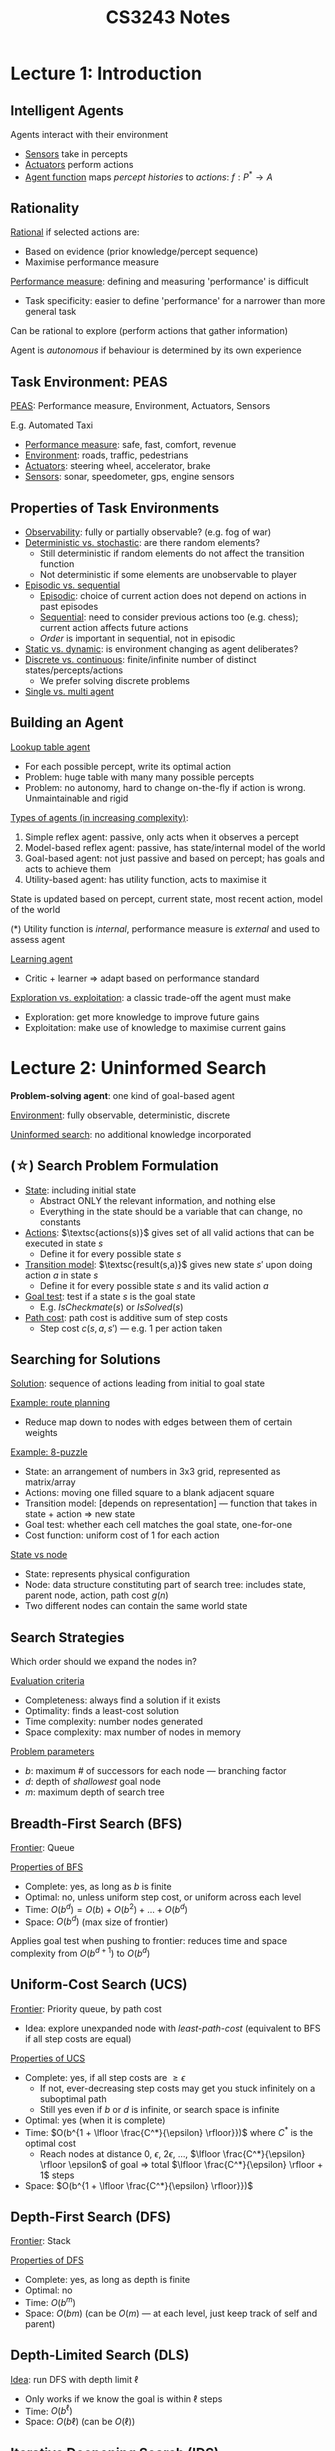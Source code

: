#+TITLE: CS3243 Notes
#+LATEX_HEADER: \usepackage{parskip}  \setlength{\parindent}{15pt}
#+LATEX_HEADER: \usepackage{sectsty}  \setcounter{secnumdepth}{3}
#+LATEX_HEADER: \usepackage{titlesec} \newcommand{\sectionbreak}{\clearpage}
#+LATEX_HEADER: \usepackage[margin=0.5in]{geometry}
#+LATEX_HEADER: \usepackage{bm}
#+OPTIONS: toc:2 author:nil date:nil

# * Assessment

# | Weekly quizzes     | 10% |
# | Weekly assignments | 10% |
# | Project 1          | 10% |
# | Midterm quiz       | 20% |
# | Project 2          | 20% |
# | Final quiz         | 30% |

# Projects 1 and 2 in groups of 4 (same group)

* Lecture 1: Introduction

** Intelligent Agents

Agents interact with their environment
- _Sensors_ take in percepts
- _Actuators_ perform actions
- _Agent function_ maps /percept histories/ to /actions/: $f: P^* \rightarrow A$

** Rationality

_Rational_ if selected actions are:
- Based on evidence (prior knowledge/percept sequence)
- Maximise performance measure

_Performance measure_: defining and measuring 'performance' is difficult
- Task specificity: easier to define 'performance' for a narrower than more general task

Can be rational to explore (perform actions that gather information)

Agent is /autonomous/ if behaviour is determined by its own experience

** Task Environment: PEAS

_PEAS_: Performance measure, Environment, Actuators, Sensors

E.g. Automated Taxi
- _Performance measure_: safe, fast, comfort, revenue
- _Environment_: roads, traffic, pedestrians
- _Actuators_: steering wheel, accelerator, brake
- _Sensors_: sonar, speedometer, gps, engine sensors

** Properties of Task Environments

- _Observability_: fully or partially observable? (e.g. fog of war)
- _Deterministic vs. stochastic_: are there random elements?
  - Still deterministic if random elements do not affect the transition function
  - Not deterministic if some elements are unobservable to player
- _Episodic vs. sequential_
  - _Episodic_: choice of current action does not depend on actions in past episodes
  - _Sequential_: need to consider previous actions too (e.g. chess); current action affects future actions
  - /Order/ is important in sequential, not in episodic
- _Static vs. dynamic_: is environment changing as agent deliberates?
- _Discrete vs. continuous_: finite/infinite number of distinct states/percepts/actions
  - We prefer solving discrete problems
- _Single vs. multi agent_

** Building an Agent

_Lookup table agent_
- For each possible percept, write its optimal action
- Problem: huge table with many many possible percepts
- Problem: no autonomy, hard to change on-the-fly if action is wrong. Unmaintainable and rigid

_Types of agents (in increasing complexity)_:
1. Simple reflex agent: passive, only acts when it observes a percept
2. Model-based reflex agent: passive, has state/internal model of the world
3. Goal-based agent: not just passive and based on percept; has goals and acts to achieve them
4. Utility-based agent: has utility function, acts to maximise it

State is updated based on percept, current state, most recent action, model of the world

(*) Utility function is /internal/, performance measure is /external/ and used to assess agent

_Learning agent_
- Critic + learner => adapt based on performance standard

_Exploration vs. exploitation_: a classic trade-off the agent must make
- Exploration: get more knowledge to improve future gains
- Exploitation: make use of knowledge to maximise current gains

* Lecture 2: Uninformed Search

*Problem-solving agent*: one kind of goal-based agent

_Environment_: fully observable, deterministic, discrete

_Uninformed search_: no additional knowledge incorporated

** (\star) Search Problem Formulation

- _State_: including initial state
  - Abstract ONLY the relevant information, and nothing else
  - Everything in the state should be a variable that can change, no constants
- _Actions_: $\textsc{actions(s)}$ gives set of all valid actions that can be executed in state $s$
  - Define it for every possible state $s$
- _Transition model_: $\textsc{result(s,a)}$ gives new state $s'$ upon doing action $a$ in state $s$
  - Define it for every possible state $s$ and its valid action $a$
- _Goal test_: test if a state $s$ is the goal state
  - E.g. $IsCheckmate(s)$ or $IsSolved(s)$
- _Path cost_: path cost is additive sum of step costs
  - Step cost $c(s, a, s')$ --- e.g. 1 per action taken

** Searching for Solutions

_Solution_: sequence of actions leading from initial to goal state

_Example: route planning_
- Reduce map down to nodes with edges between them of certain weights

_Example: 8-puzzle_
- State: an arrangement of numbers in 3x3 grid, represented as matrix/array
- Actions: moving one filled square to a blank adjacent square
- Transition model: [depends on representation] --- function that takes in state + action => new state
- Goal test: whether each cell matches the goal state, one-for-one
- Cost function: uniform cost of 1 for each action

[[./img/8-puzzle.png]]

_State vs node_
- State: represents physical configuration
- Node: data structure constituting part of search tree: includes state, parent node, action, path cost $g(n)$
- Two different nodes can contain the same world state

** Search Strategies

Which order should we expand the nodes in?

_Evaluation criteria_
- Completeness: always find a solution if it exists
- Optimality: finds a least-cost solution
- Time complexity: number nodes generated
- Space complexity: max number of nodes in memory

_Problem parameters_
- $b$: maximum # of successors for each node --- branching factor
- $d$: depth of /shallowest/ goal node
- $m$: maximum depth of search tree

** Breadth-First Search (BFS)

_Frontier_: Queue

_Properties of BFS_
- Complete: yes, as long as $b$ is finite
- Optimal: no, unless uniform step cost, or uniform across each level
- Time: $O(b^d) = O(b) + O(b^2) + \ldots + O(b^d)$
- Space: $O(b^d)$ (max size of frontier)

Applies goal test when pushing to frontier: reduces time and space complexity from $O(b^{d+1})$ to $O(b^d)$

** Uniform-Cost Search (UCS)

_Frontier_: Priority queue, by path cost
- Idea: explore unexpanded node with /least-path-cost/ (equivalent to BFS if all step costs are equal)

_Properties of UCS_
- Complete: yes, if all step costs are $\ge\epsilon$
  - If not, ever-decreasing step costs may get you stuck infinitely on a suboptimal path
  - Still yes even if $b$ or $d$ is infinite, or search space is infinite
- Optimal: yes (when it is complete)
- Time: $O(b^{1 + \lfloor \frac{C^*}{\epsilon} \rfloor}})$ where $C^*$ is the optimal cost
  - Reach nodes at distance 0, $\epsilon$, $2\epsilon$, $\ldots$, $\lfloor \frac{C^*}{\epsilon} \rfloor \epsilon$ of goal => total $\lfloor \frac{C^*}{\epsilon} \rfloor + 1$ steps
- Space: $O(b^{1 + \lfloor \frac{C^*}{\epsilon} \rfloor}})$

** Depth-First Search (DFS)

_Frontier_: Stack

_Properties of DFS_
- Complete: yes, as long as depth is finite
- Optimal: no
- Time: $O(b^m)$
- Space: $O(bm)$ (can be $O(m)$ --- at each level, just keep track of self and parent)

** Depth-Limited Search (DLS)

_Idea_: run DFS with depth limit $\ell$
- Only works if we know the goal is within $\ell$ steps
- Time: $O(b^\ell)$
- Space: $O(b\ell)$ (can be $O(\ell)$)

** Iterative Deepening Search (IDS)

_Idea_: keep performing DLSs with increasing depth limit, until goal node is found
- Better if state space is large and depth of solution is unknown
- It can be wasteful with repeated effort
- But overhead is not that large (e.g. $b=10, d=5$ --- 11%)

_Properties of IDS_
- Complete: yes, if $b$ is finite
- Optimal: no, unless step cost is uniform
- Time: $O(b^d)$
- Space: $O(bd)$ (can be $O(d)$)

[[./img/search-strategy-summary.png]]

1. Complete if $b$ is finite
2. Complete $b$ is finite and step cost $\ge \epsilon$
3. Optimal if step costs are identical 

** Choosing a Search Strategy

Depends on the problem
- Depth: finite/infinite?
- Solution depth: known/unkwown?
- Repeated states
- Step costs: identical/different?
- Completeness and optimality -- are they needed?
- Resource constraints (time/space)?

** Search Tracing Problems

_Tree-Search_

| Frontier              |
|-----------------------|
| S(0)                  |
| A(1) B(5) C(15)       |
| S(2) B(5) G(11) C(15) |
| \ldots                |

_Graph-Search_

| Frontier         | Explored |
|------------------+----------|
| S(0)             |          |
| A(1) B(5) C(15)  | S        |
| B(5) G(11) C(15) | S, A     |
| G(10) C(15)      | S, A, B  |

* Lecture 3: Informed Search

_Informed search_: exploits problem-specific knowledge, uses /heuristics/ to guide search

(AIMA Chapter 3.5.1-2, 3.6.1-...)

** Best-First Search

_Idea_: use an /evaluation function/ $f(n)$ for each node $n$
- Measures /cost estimate/
- Expand node with the lowest estimated cost first

_Implementation_: priority queue, ordered by non-decreasing cost $f$

** Greedy Best-First Search (special case of Best-FS)

_Evaluation function_: $f(n) = h(n)$
- $h(n)$: cost estimate from $n$ to goal (heuristic)
- Idea: expand the node that appears the closest to goal

_Properties_
- Complete: yes, if $b$ is finite
- Optimal: no
- Time: $O(b^m)$, but if heuristic is good can reduce complexity substantially
- Space: $O(b^m)$ (max size of frontier)

** A* Search (special case of Best-FS)

_Idea_: avoid expanding paths that are already expensive
- Expand the path that appears the cheapest

NOTE: remember we use a /priority queue/ on $f(n) = g(n) + h(n)$; pick the smallest one

_Evaluation function_: $f(n) = g(n) + h(n)$
- $g(n)$: cost of reaching $n$ from start node, under the current path (not necessarily the smallest among all paths!)
- $h(n)$: cost estimate from $n$ to goal (heuristic)
- $f(n)$: estimated cost of cheapest path /through/ $n$ to goal

_Properties_
- Complete: yes, if there is finite number of nodes and $f(n) \le f(G)$
- Optimal: yes, if you have an admissible/consistent heuristic
- Time (no great detail): $O(b^{h^*(s_0)-h(s_0)})$ where $h^*(s_0)$ is actual cost from root to goal
- Space: $O(b^m)$ (max size of frontier)

** Heuristic Design

*** Admissibility

_Admissible heuristics_
- $h(n)$ is /admissible/ if it never overestimates the cost to reach goal
- Definition: $\forall{}n, h(n) \le h^*(n)$, where $h^*(n)$ is the true cost from $n$ to goal state

_Theorem_: if $h(n)$ is admissible, then A* using $\textsc{Tree-Search}$ is optimal
- (Proof: see lecture 3 slide 22)

*** Consistency

_Consistent heuristic_:
- $h(n)$ is /consistent/ if it means that $f(n)$ is non-decreasing along any path (triangle inequality)
- Definition: $h(n) \le d(n,n') + h(n')$, where $n'$ is a successor of $n$
- Lemma: if $h$ is consistent, then $f(n') \ge f(n)$
- (???)

_Theorem_: if $h(n)$ is consistent, then A* using $\textsc{Graph-Search}$ is optimal
- Claim: when A* selects a node $n$ for expansion, the shortest path to $n$ has been found
- (Proof: see lecture 3 slide 26)

*** Admissibility & Consistency

All consistent heuristics are admissible, but not the other way round.

_Example: 8-puzzle_
- Heuristic 1: number of misplaced tiles
- Heuristic 2: total Manhattan distance

*** Dominance

$h_2$ /dominates/ $h_1$ if $h_2(n) \ge h_1(n)$ for all $n$, where both heuristics are admissible
- Dominating heuristics are better: incur lower search costs under A*

*** Deriving Admissible Heuristics

Common exam question: given a problem, derive an admissible heuristic

Solution: /relax/ the problem --- then it'll only be 'easier' to reach the goal.
Heuristic that uses this relaxed problem can NEVER over-estimate goal

** Local Search

Path to the goal is irrelevant; we only want to reach the goal state

_Local search algorithms_: maintain single "current best" state, and try to improve it

Advantages
- Very little/constant memory
- Find reasonable solutions in large state space

*** Hill-Climbing Algorithm

$\textsc{Hill-Climbing}$
- current \leftarrow initial state
- while True:
  - neighbour \leftarrow best successor of current
  - if neighbour's value \le current's value: return current
  - current \leftarrow neighbour

_Problem_: depending on initial state, can get stuck in local maxima (or minima)

_Solution_: try random restarts or sideway moves

* Lecture 4: Adversarial Search

** Adversarial Search Problems (Games)

_Game_: agent vs. agent(s)
- Unlike a /search problem/, which is agent vs. environment
- There are other utility-maximising agents
- Solution is a strategy that specifies a move for every possible opponent response

_Zero-sum game_: agent utilities sum to zero
- Completely adversarial game

_Two-player zero-sum game_
- /MAX/ player: wants to maximise value
- /MIN/ player: wants to minimise value

_Problem formulation_
- Initial state $s_0$
- States $s$
- (\star NEW) /Player/ $\textsc{Player}(s)$: defines which player has the move in state $s$
- Actions $\textsc{Actions}(s)$: returns set of legal moves in state $s$
- Transition model $\textsc{Result}(s,a)$: returns state that results from move $a$ in state $s$
- Terminal test $\textsc{Terminal}(s)$: check whether the game has ended
- (\star NEW) Utility function $\textsc{Utility}(s,p)$: final numeric value for game with terminal state $s$ for player $p$

For now, we assume 2-player, deterministic, turn-taking  

** Strategies

_Strategy_
- Strategy $s$ for player $i$: for every node of the tree that the player can make a move in, specify what player will do
- Need to define strategy in states that will never be reached (I think this means instead that it needs to be defined for all possible states)

_Winning strategy_
- _Winning_: $s_1^*$ for player $1$ is /winning/ --- if for any strategy $s_2$ by player $2$, game ends with player $1$ as the winner
- _Non-losing_: $t_1^*$ for player $1$ is /non-losing/ --- if for any strategy $s_2$ by player $2$, game ends with EITHER player $1$ as the winner or tie

** Optimal Decisions (Minimax)

[[./img/minimax-nim.png]]

$\textsc{Minimax}(s)$
- $\textsc{Utility}(s)$ if $\textsc{TerminalTest}(s)$
- $\max_{a\in{}\textsc{Actions(s)}} \textsc{Minimax(Result}(s,a))$ if $\textsc{Player}(s) = MAX$
- $\min_{a\in{}\textsc{Actions(s)}} \textsc{Minimax(Result}(s,a))$ if $\textsc{Player}(s) = MIN$

_Properties_
- Complete: yes, if game tree is finite
- Optimal: yes
- Time: $O(b^m)$ (similar to DFS)
- Space: $O(bm)$ (similar to DFS)

** \alpha-\beta Pruning

- \alpha: largest value so far for MAX
- \beta: smallest value so far for MIN

[[./img/alpha-beta-pruning-eg.png]]

Example above: in the bottom branch, \beta=-7, but \alpha=-2 > \beta. So no need to explore the remaining branches

[[./img/alpha-beta-pruning-eg2.png]]

_\alpha-\beta pruning_
- MAX node $n$: $\alpha(n)$ = highest observed value found on path from $n$. Initially $\alpha(n) = -\infty$
- MIN node $n$: $\beta(n)$ = lowest observed value found on path from $n$. Initially $\alpha(n) = -\infty$
- (\star) Given MIN node $n$, stop searching below $n$ if there is some MAX ancestor $i$ of $n$ with $\alpha(i) \ge \beta(n)$
- (\star) Given MAX node $n$, stop searching below $n$ if there is some MIN ancestor $i$ of $n$ with $\beta(i) \le \alpha(n)$

_Analysis of \alpha-\beta pruning_
- "Perfect" ordering: time complexity = $O(b^{\frac{m}{2}})$ --- can search twice as deep!
- Random ordering: time complexity = $O(b^{\frac{3}{4}m})$ for $b<1000$

_Summary_
- Initially, $\alpha(n) = -\infty$, $\beta(n) = +\infty$
- $\alpha(n)$ is MAX along search path containing $n$
- $\beta(n)$ is MIN along search path containing $n$
- If a MIN node has value $v\le{}\alpha(n)$, no need to explore further
- If a MAX node has value $v\ge{}\beta(n)$, no need to explore further

** Imperfect, Real-Time Solutions

_Time limit_
- How to deal with super large search trees? \Rightarrow Limit maximum depth of tree
- _Evaluation function_: estimated expected utility of state (similar to heuristic)
- _Cutoff test_: e.g. depth limit

_Cutting-Off Search_: similar to Depth-Limited Search (DLS)
- Previously: $\textsc{Minimax}(s) = \textsc{Utility}(s)$ if $\textsc{Terminal-Test}(s)$
- Now: $\textsc{H-Minimax}(s) = \textsc{Eval}(s)$ if $\textsc{Cutoff-Test}(s)$
- i.e. run minimax until depth $d$, then use evaluation function to choose nodes
- Can also consider iterative deepening approach

_Stochastic Games_
- How to deal with games with /randomisation/?
- Game tree now has added /chance layers/ --- even more complex
- Calculating the expected value of a state --- MUCH harder than deterministic games

* Lecture 5: Constraint Satisfaction Problems

AIMA Chapter 6.1-6.4

** CSP Formulation

_CSP representation_
- Variables $\vec{X} = X_1, \ldots, X_n$
- Domain $D$ for variables --- $X_i$ has domain $D_i$ --- list of values a variable can take
- Constraints $\vec{C}$ --- restrictions on values a variable can take
  - Defined by constraint language: algebra/logic (don't give abstract english description)

_CSP objective_
- Find a legal assignment $(y_1, \ldots, y_n)$ --- $y_i \in D_i$ for all $i \in n$
- /Complete/: all variables assigned values
- /Consistent/: all constraints satisfied

*** Example: Graph Colouring

_Constraint graph_: node are variables, edges are constraints
- Variables: $\vec{X} = \langle WA, NT, Q, NSW, V, SA, T \rangle$
- Domains: $D_i = \{R, G, B\}$
- Constraints: if $(X_i, X_j) \in E$ then $color(X_i) \ne color(X_j)$

_Binary constraint_: involves 2 variables

[[./img/graph-colouring.png]]

*** Example: Job-Shop Scheduling
- Car assembly consists of 15 tasks
- Variables: Axle_F, Axle_B, Wheel_LF, Wheel_RF, Wheel_LB, Wheel_RB, Nuts_LF, Nuts_RF, Nuts_LB, Nuts_RB, Cap_LF, Cap_RF, Cap_LB, Cap_RB, Inspect
- Domain: $D_i = \{1, 2, \ldots, 27\}$
- Precendence constraints: e.g. $Axle_F + 10 \le Wheel_{RF}$
- Disjunctive constraints: e.g. $(Axle_F + 10 \le Axle_B) or (Axle_B + 10 \le Axle_F)$

** CSP Variants

_Discrete variables_
- Finite domains: e.g. sudoku
- Infinite domains: integers, strings etc. e.g. job-shop scheduling

_Continuous variables_
- E.g. start/end times for Hubble Space Telescope observations
- Linear programming problems can be solved in polynomial time

** Constraint Variants

- _Unary constraints_: 1 variable e.g. $SA \ne Green$
- _Binary constraints_: 2 variables e.g. $SA \ne WA$
- _Global/higher-order constraints_: 3 or more variables e.g. $X_1 + X_2 - 4X_7 \le 15$

*** Example: Cryptarithmetic Puzzle

- Each letter represents one digit (base 10)
- Different letters should correspond to different digits
- T and F cannot be 0

[[./img/cryptarithmetic.png]]

(Also, $C_1, C_2, C_3$ should be either 0 or 1)

_Drawing constraints_
- Global constraints: draw using square
  - E.g. $AllDiff(F, T, U, W, R, O)$ --- one square linking them all
- Binary constraints: can draw using square, if not just draw an edge directly
- Unary constraints: don't need to draw

*** Example: Sudoku

[[./img/sudoku.png]]

** CSP Search

*** Search Formulation

- _State and initial state_: initially empty assignment $[]$
- _Transition function_: assign a valid value to an unassigned variable, fail if no valid assignments
- _Goal test_: all variables assigned
- Every solution appears at exactly depth $n$
- Search path is irrelevant

*** Search Tree

Each level: pick any remaining variable, give it any possible assignment.

Maximum size i.e. total number of leaves: $n! \times d^n$
- E.g. 4 Variables and 3 Values --- size = $4! \times 3^4 = 1944$

** Backtracking Search Algorithm

_Backtracking search_
- More efficient than the search above
- Perform DFS with single-variable/level assignments: at every level, consider assignments to a /single/ variable
- Order of variable assignment is irrelevant

$\textsc{Backtracking-Search}(csp)$ returns a solution, or failure
- return $\textsc{Backtrack}(\{\}, csp)$

$\textsc{Backtrack}(assignment, csp)$ returns a solution, or failure
- if assignment is complete, return it
- var \leftarrow $\textsc{Select-Unassigned-Variable}(csp)$
- for each value in $\textsc{Order-Domain-Values}(var, assignment, csp)$:
  - if value is consistent with assignment:
    - add $\{var = value\}$ to assignment
    - inferences \leftarrow $\textsc{Inference}(csp, var, value)$
    - if inferences == failure: continue
    - add inferences to assignment
    - result \leftarrow $\textsc{Backtrack}(assignment, csp)$
    - if result \ne failure: return result
  - remove $\{var = value\}$ and inferences from assignment
- return failure

** Backtracking Heuristics: Variable and Value Ordering

*** Variable-Order Heuristics: $\textsc{Select-Unassigned-Variable}$

1. _Most constraining variable a.k.a. degree heuristic_: choose the variable that imposes the most constraints on the remaining unassigned variables
   - This is best: it reduces the branching factor => likely get to terminal state faster
[[./img/degree-heuristic.png]]
2. _Most constrained variable a.k.a. Minimum-Remaining-Values (MRV) heuristic_: choose the variable with the fewest remaining legal values
   - Use as tiebreaker
 
*** Value-Order Heuristic: $\textsc{Order-Domain-Values}$

1. _Least constraining value_: choose the value that rules out the fewest values for the neighbouring unassigned variables
   - Because we're "actually trying to solve the problem" in this stage, unlike the variable stage

[[./img/least-constraining-value.png]]

** Inference: $\textsc{Inference}$

Idea: check for failures early.

*** Forward Checking

_Forward checking_
- Keep track of remaining legal values for unassigned variables
- (\star) Terminate search when any variable has no legal values left

[[./img/forward-checking.png]]

E.g. here SA has no remaining valid assignments => failure.

*** Constraint Propagation

_Constraint propagation_: 'move ahead' with the constraints
- Repeatedly locally enforce constraints
- Infer illegal values for assignments early on

[[./img/constraint-propagation.png]]

E.g. here NT and SA both have to be blue, but by constraints, they can't be both blue

* Lecture 6: Project Details

** Reinforcement Learning

1. \leftarrow Agent receives input information
2. \rightarrow Agent performs valid action
3. \leftarrow Agent obtains reward

State $s_t$ \rightarrow action $a_t$ \rightarrow reward $r_t$ (also takes you to state $s_{t+1}$)

** Supervised vs Unsupervised Learning

_Unsupervised_: data are unlabelled => perform things like clustering

_Supervised_: data are labelled => perform things like predicting labels for new unlabelled data
- _Classification problems_: supervised learning problem with discrete-valued class

| $\#$     | x_1       | $\ldots$ | x_q       | y        |
|----------+----------+----------+----------+----------|
| 1        | x_{1,1}     | $\ldots$ | x_{1,q}     | y_1       |
| $\vdots$ | $\vdots$ |          | $\vdots$ | $\vdots$ |
| p        | x_{p,1}     | $\ldots$ | x_{p,q}     | y_p       |

Goal: build a model $F$ such that $F(X) = y$ with high accuracy, where $X$ is a new unseen instance

** Evaluating Classification Models

Generating models and evaluating models are different!

_Idea behind evaluation_: measure generalisation performance
- Assume instances are governed by overarching distribution $D$
- Want to determine, the probability of accurately classifying ANY instance drawn from $D$

Example methods
- Hold-out testing, i.e. training and testing sets
- k-fold cross-validation

** Algorithm Selection

Given a classification dataset $S$, and a set of algorithms we'll use $A$,
determine which algorithm $a^* \in A$ is optimal

Meta-learning: pose algorithm selection problem as another classification problem

Generate meta-dataset
- Each $x_i$ corresponds to a /characteristic/ of a dataset (e.g. number of instances, $r^2$, mutual information, etc.)
- Each $y_i$ corresponds to the optimal algorithm $a^*$ for that dataset

_Problem_: what is the /overarching distribution/ governing the algorithm selection problem?
- Which datasets are properly representative for this problem?
- Where can we draw them from?
- Repositories exist, but are these representative of all possible problems?

Just ensure that the model built has /good coverage/; uniform distribution of datasets
- At least have many instances representing different patterns of when one algorithm will be better than another

[[./img/project-1-search-problem.png]]

* Lecture 7: Constraint Satisfaction Problems II

** Inference in CSPs: Arc Consistency and AC-3

Constraint propagation: node consistency for unary constraints, arc conistency for binary constraints

*** Arc Consistency

_Arc consistency_: $X$ is arc-consistent wrt $X_j$ i.e. arc $(X_i, X_j)$ is consistent,
iff for every value $x\in{}D_i$ there exists some value $y\in{}D_j$ that satisfies binary constraint on arc $(X_i, X_j)$
- Note that arcs are /directed/.
- To maintain AC: remove a value if it makes a constraint impossible to satisfy.

[[./img/arc-consistency-dir1.png]]
(SA, NSW): OK

[[./img/arc-consistency-dir2.png]]
(NSW, SA): Need to remove blue value from NSW

After an update on $X_i$ where it loses a value, we MUST /re-check/ the neighbours of $X_i$.
[[./img/arc-consistency-recheck.png]]
(V, NSW): Now that NSW cannot be blue, V cannot be red

*** AC-3 Algorithm

$\textsc{AC-3}(csp)$ returns $false$ if inconsistency is found, otherwise $true$
- $queue$ \leftarrow all the arcs in $csp$
- while $queue$ is not empty:
  - $(X_i, X_j) \leftarrow \textsc{Remove-First}(queue)$
  - if $\textsc{Revise}(csp, X_i, X_j)$:
    - if size of $D_i = 0$ then return $false$
    - for each $X_k$ in $\textsc{Neighbours}(X_i) - \{X_j\}$:
      - add $(X_k, X_i)$ to $queue$

$\textsc{Revise}(csp, X_i ,X_j)$ returns $true$ if we revise the domain of $X_i$
- $revised \leftarrow false$
- for each $x$ in $D_i$:
  - if no value $y$ from $D_j$ allows $(x,y)$ to satisfy constraint between $X_i$ and $X_j$:
    - delete $x$ from $D_i$
    - $revised \leftarrow true$
- return $revised$

_Time complexity_: $O(n^2 d^3)$
- CSP has at most $n^2$ directed arcs
- Each arc $(X_i, X_j)$ can be inserted at most $d$ times into the queue, since $X_i$ has at most $d$ values
- $\textsc{Revise}$: checking consistency of arc takes $O(d^2)$ time
- $\textsc{AC-3}$: $O(n^2 \times d \times d^2) = O(n^2 d^3)$

*** Maintaining AC (MAC)

Search procedure
- Establish AC at root
- When AC-3 terminates, choose a new variable and value
- Re-establish AC given the new variable choice --- maintain AC
- Repeat;
- Backtrack if AC gives /empty domain/

We could use AC-3 purely as preprocessing, or do it at every step

_AC-3 with preprocessing_
- Add all arcs

_AC-3 with backtracking_
- If domain of variable $X'$ is updated, then only need to add all arcs leading to $X'$
- i.e. check each arc $(X_i, X')$

*** Generalised Arc Consistency (not covered in CS3243)

What if our arcs are global and not binary constraints?
- Can reduce to binary constraints if possible
- Otherwise, we can extend arc consistency (2-consistency) to k-consistency

* Logical Agents

AIMA Chapter 7

** Knowledge-based Agents

_Previously_: we use search; no real model of what the agent knows
_Now_: we represent agent domain knowledge using logical formulas

Logical agent: Inference Engine + Knowledge Base
- _Inference Engine_: domain-indepenedent algorithms
- _Knowledge Base_: domain-specific content --- /set of sentences/ in a formal language
  - Pre-populate with background/domain knowledge (e.g. game rules)

$\textsc{KB-Agent}(percept)$ returns an $action$
- persistent: $KB$, a knowledge base; $t$, a counter for time initally set to 0
- $\textsc{Tell}(KB, \textsc{Make-Percept-Sequence}(percept, t))$
- $action \leftarrow \textsc{Ask}(KB, \textsc{Make-Action-Query}(t))$
- $\textsc{Tell}(KB, \textsc{Make-Action-Sequence}(action, t))$
- $t \leftarrow t+1$
- return $action$

** Example: Wumpus World

[[./img/wumpus-world.png]]

Wumpus and pits will kill you
- Beside wumpus: stench
- Beside pit: breeze

Task environment (PEAS)
- Performance measure: +1000 for gold, -1000 for dying, -1 for each action, -10 for using arrow
- Environment: 4x4 grid of rooms
- Actuators: forward, turn left, turn right, grab gold, shoot arrow
- Sensors: perceive stench/breeze/glitter/scream

Environment
- Fully observable: no --- only local perception
- Deterministic: yes
- Episodic: no --- sequential actions
- Static: yes
- Discrete: yes
- Single-Agent: yes

_Initial KB_
- If there is a PIT, there is a BREEZE beside it
- If there is a WUMPUS, there is a STENCH beside it
- It's a 4x4 grid world
- ...

** Logic

_Logic_: formal language for KR, consists of syntax + semantics
- _Syntax_: defines valid sentences in language: $S_1$, $S_2$, etc.
  - Provides logical connectives for constructing complex sentences from simpler ones, e.g. $S_1 \wedge S_2$ etc.
  - e.g $x+y=4$ is a sentence
- _Semantics_: defines the meaning of a sentence; the "truth of each sentence with respect to each possible world"
  - i.e. defines truth (validity) of a sentence in a given world (for some given value assignments in an environment)
  - e.g. $x + y = 4$ is true in a world where $x=2$ and $y=2$, but false in a world where $x=1$ and $y=1$

*** Logical Reasoning: Entailment

_Modelling_: $m$ models/satisfies sentence $\alpha$ if $\alpha$ is true under $m$
- A model represents the idea of a "possible world" --- it assigns a truth value to all the variables
- Let $M(\alpha)$ be the set of all models satisfying $\alpha$
- E.g. $\alpha = (q\in{}\mathbb{Z}_{+}) \wedge (\forall{}n,m\in{}\mathbb{Z}_{+}: q=nm \Rightarrow n \vee m = 1)$

_Entailment $\vDash$_: means that one sentence follows logically from another sentence
- $\alpha \vDash \beta$ is equivalent to $M(\alpha) \subseteq M(\beta)$
- E.g. $\alpha = (q \ \text{is prime})$ entails $\beta = (q \ \text{is odd}) \vee (q = 2)$

KB is true \Leftrightarrow all its rules are true, i.e. $\bigwedge_{k=1}^{n} R_k$ is true

Key takewaway: if our model is a subset of a sentence $\alpha$, then $\alpha$ is true

[[./img/entailment-subset.png]]

_Example: Wumpus World_
- Suppose we move right to (2,1) to detect a breeze
- Consider 8 possible models for KB with pits (3 boolean choices \Rightarrow 8 possible models
- KB is only true 

[[./img/wumpus-kb.png]]

- Suppose we want to infer sentence $\alpha_1 =$ "(1,2) is safe".
- True: proved by model checking. Worlds satisfying KB $\subseteq$ worlds where (1,2) is safe

[[./img/wumpus-kb-2.png]]

- Let $P_{ij}$ be whether there's a pit in $(i,j)$.
- Let $B_{ij}$ be whether there's a breeze in $(i,j)$.

_Rules_
- $R_1: \neg P_{1,1}$
- $R_4: \neg B_{1,1}$
- $R_5: P_{2,1}$

_"Pits cause breezes in adjacent squares"_
- $R_2: B_{1,1} \Rightarrow (P_{1,2} \vee P_{2,1})$
- $R_3: B_{2,1} \Rightarrow (P_{1,1} \vee P_{2,2} \vee P_{3,1})$

*** Inference Algorithm

Let $KB \vdash_{A} \alpha$ be "sentence $\alpha$ is derived/inferred from KB by inference algorithm $A$".
- $A$ is /sound/ if $KB \vdash_{A} \alpha$ implies $KB \vDash \alpha$
  - If $KB$ derives $\alpha$, then $KB$ entails $\alpha$
  - Whatever is derived is correct, i.e. "don't infer nonsense"
- $A$ is /complete/ if $KB \vDash \alpha$ implies $KB \vdash_{A} \alpha$
  - If $KB$ entails $\alpha$, then $KB$ derives $\alpha$
  - Whatever is correct is derived, i.e. if it's implied it will be inferred

We want an inference algorithm that is both /sound/ and /complete/.
- Let $X =$ all sentences derived from $KB$ using $A$
- Let $Y =$ all possible sentences entailed by $KB$
- $X=Y$: sound and complete
- $X \subset Y$: sound and not complete
- $Y \subset X$: not sound and complete
- Otherwise: not sound and not incomplete

*** Inference!

- Given a knowledge base, infer something about the world
- Inference: deriving new knowledge out of percepts
- Given $KB$ and $\alpha$, we want to know if $KB \vDash \alpha$, i.e. can we infer $\alpha$ from $KB$?

*** Truth Table for Inference

[[./img/truth-table.png]]

- Build a truth table of all possible values
- Evaluate the models where the $KB$ is true
- Does $KB$ entail $\alpha_1$: See if the remaining rows are true for $\alpha_1$. If so, we can infer it

_Inference by Truth Table Enumeration_
- Sound: directly implements entailment, and calculates all possible inferences from KB by brute force
- Complete: only finitely many combinations of truth assignments, and goes through all
- (For above 2, see diagnostic quiz 8/Sam's slides W10)
- Time complexity: $O(2^n)$
- Space complexity: $O(n)$ --- because the enumeration is depth-first

** Validity and Satisfiability

_Validity_: a sentence is /valid/ if it is true in /all/ models
- E.g. statements that are true regardless of truth assignments (tautology), e.g. $True$, $A \vee \neg{}A$
- $KB \vDash \alpha$ iff $(KB \Rightarrow \alpha)$ is valid

_Satisfiability_: a sentence is /satisfiable/ if it is true in /some/ model

_Unsatisfiability_: a sentence is /unsatisfiable/ if it is true in /no/ models
- $KB \vDash \alpha$ iff $(KB \wedge \neg{}\alpha)$ is unsatisfiable

** Applying Inference Rules

Form of search problem: search for more knowledge (search grows our KB)
- States: KBs
- Actions: inference rules
- Transition: add sentence to current KB
- Goal: KB contains sentence to prove

Examples of inference rules
- And-elimination: $a \wedge b \vDash a$
- Modus ponens: $a \wedge (a \Rightarrow b) \vDash b$
- Logical equivalences: $(a \vee b) \vDash \neg(\neg a \wedge \neg b)$

** Resolution (for CNF)

_CNF_: conjunction of disjunctions i.e. 'and's of 'or's
- E.g. $(x_1 \vee \neg{}x_2) \wedge (x_2 \vee x_3 \vee \neg{}x_4)$
- Conversion to CNF: simple standard stuff

_Resolution_: if $x$ appears in $C_1$ and $\neg{}x$ appears in $C_2$, it can be deleted ($x$ must be a literal)
- $(P \vee x) \wedge (Q \vee \neg{}x)$ is the same as $(P \vee Q)$
- Resolution is /sound/ and /complete/ for propositional logic

(\star) _Resolution algorithm_
- Proof by contradiction: to prove $\alpha$, suppose otherwise add $\neg{}\alpha$ into the KB
- Step 1: add $\neg{}\alpha$ into KB
- Step 2: convert KB to CNF
- Step 3: pick 2 rules and reduce; repeat
- Use resolution to see if the eventual KB is $\emptyset$ i.e. contradiction

Resolution algorithm is sound and complete
- Soundness: why (???)
- Completeness: why (???)

*** Example

Assume we are at (1,1), and we want to infer if there is no pit at (1,2)
- $KB = \neg{}B_{1,1} \wedge B_{1,1} \Leftrightarrow (P_{1,2} \vee P_{2,1})$
- $\alpha = \neg{}P_{1,2}$

Resolution algorithm
- Step 1: add $\neg{}\alpha$ to KB
  - $KB = \neg{}B_{1,1} \wedge (B_{1,1} \Leftrightarrow (P_{1,2} \vee P_{2,1})) \wedge P_{1,2}$
- Step 2: convert KB to CNF
  - $KB = \neg{}B_{1,1} \wedge P_{1,2} \wedge (\neg{}B_{1,1} \vee P_{1,2} \vee P_{2,1} ) \wedge (\neg{}P_{1,2} \vee B_{1,1}) \wedge (\neg{}P_{2,1} \vee B_{1,1})$
- Step 3: pick two rules and reduce
  - Reduce rule 2 and rule 4: $P_{1,2}$ in rule 2 and $\neg{}P_{1,2}$ in rule 4
  - Reduced to rule 6: $B_{1,1}$
  - Reduce rule 1 and rule 6: $\neg{}B_{1,1}$ in rule 1 and $B_{1,1}$ in rule 6
  - Reduce to $\emptyset$

** KB and Horn Clauses

_Horn clauses_: of form $B_1 \wedge B_2 \wedge \ldots \wedge B_{k} \Rightarrow A$
- Forward/backward chaining is /sound/ and /complete/ for KB comprised of horn clauses

Clauses with at most 1 positive literal
- Clause is a sentence comprising disjunctions: e.g. $A \vee \neg{}B$, $\neg{}A \vee \neg{}C \vee D$

Three forms of horn clauses
- Literals (facts): e.g. $A$
- Definite clause (rules): e.g. $B_1 \wedge B_2 \wedge \ldots \wedge B_k \Rightarrow A$ i.e. $\neg{}B_1 \vee \neg{}B_2 \vee \ldots \vee \neg{}B_k \vee A$

** Forward Chaining

Idea: keep adding literals/facts

Idea: fire any rule whose premise is satisfied in the KB, add its conclusion to the KB, repeat until query $Q$ is found

_AND-OR graph_

[[./img/fc-horn-and-or.png]]

_FC algorithm_
- For every rule $c$, let $count(c)$ be the number of literals in its premise
- For every literal $s$, let $inferred(s)$ be initially false
- Let $agenda$ be a queue of literals, initally containing all literals known to be true
- While $agenda \ne \emptyset$:
  - Pop literal $p$ from $agenda$; if it is $Q$, we are done
  - Set $inferred(p)$ to be true
  - For each clause $c\in{}KB$ such that $p$ is in the premise of $c$, decrement $count(c)$
  - If $count(c) = 0$, add conclusion of $c$ to $agenda$

_Example_
- Iteration 1: agenda = [A, B]
- Iteration 2: agenda = [B]
- Iteration 3: agenda = [] \Rightarrow [L]
- Iteration 4: agenda = [] \Rightarrow [M]
- Iteration 5: agenda = [] \Rightarrow [P]
- Iteration 6: agenda = [] \Rightarrow [Q]

_Proof of completeness_
- FC derives every atomic sentence/literal entailed by a horn KB
- Suppose FC reaches a fixed point, where no new atomic sentences are derived
- Consider the final state as a model $m$ that assigns true/false to symbols based on inferred table
- Every clause in the original KB is true in $m$
- Hence $m$ is a model of KB
- If $KB \Vdash q$, then $q$ is true in /every/ model of KB, including $m$

** Backward Chaining

Idea: work backwards from the query $Q$

To prove $Q$ by backwards chaining,
- Check if $Q$ is known already, or
- Prove by backwards chaining the premise of some rule concluding in $Q$
- We need to avoid loops: check if the new subgoal is already on the goal stack
- Backtracking DFS

** Forward vs Backward Chaining

- FC: data-driven reasoning
  - When you don't know the goal, but want to try to build towards it
  - May do a lot of work that is irrelevant to the goal
- BC: goal-driven reasoning
  - When you know the goal, and want to work backwards to prove it
  - Complexity of BC can be sublinear in size of KB

* Uncertainty

** Probability Basics

Probability
- Random variable $X$: quantifies an outcome of a random occurrence
- Domain $D_X$: set of all outcomes of a random variable
- Event: subset of a domain
- Probability distribution: assigns a probability value $p(x) \in [0,1]$ to every $x\in{}D_X$

Axioms of probability
- Total probability is 1: $\sum_{x\in{}D_X} p(x) = 1$
- $P(A \cup B) = P(A) + P(B) - P(A \cap B)$

Multiple random variables
- Joint probability: $p(x,y) = P(X=x, Y=y)$ (discrete)
- Marginal probability: $p(x) = \sum_{y\in{}D_Y} p(x,y)$
- Conditional probability: e.g. $P(A|B) = \frac{P(A\cap{}B)}{P(B)}$

Bayes' rule: $P(A|B) = \frac{P(B|A)\times{}P(A)}{P(B)}$
Chain rule: $P(X_1, X_2, \ldots, X_k) = \prod_{i=1}^{k} P(X_i|X_1, \ldots, X_{i-1})$

Independence
- $P(A\cap{}B) = P(A) \times P(B)$, i.e. $P(A|B) = P(A)$
- Conditional independence: $P(X\cap{}Y|Z) = P(X|Z) \times P(Y|Z)$

** Bayesian Inference

$P(X|Y_1, \ldots, Y_k)$ --- we want to find the probability of event $X$, given probabilities of other events $Y_i$

Inference by enumeration
- Find $P(X)$ by summing over all atomic events
- $P(X) = \sum_{x\in{}X} P(X=x)$

Bayes' rule and conditional independence
- $P(C|E_1, \ldots, E_n) = \frac{P(C) \times P(E_1, \ldots, E_n|C)}{P(E_1, \ldots, E_n)} \propto \prod_{i=1}^{n} P(E_i|C)$
- This is an example of the naive Bayes' model

Normalisation
- $P(X|Y_1, Y_2) = \frac{P(Y_1, Y_2|X) \times P(X)}{P(Y_1, Y_2)}$
- But we don't care about $P(Y_1, Y_2)$, so set it to $\alpha$
- Then $P(X=healthy|A) = \alpha \times P(X=healthy) \times P(Y_1=y_1|X=healthy) \times P(Y_2=y_2|X=healthy) = \ldots$
- Then $P(X=sick|A) = \alpha \times P(X=sick) \times P(Y_1=y_1|X=sick) \times P(Y_2=y_2|X=sick) = \ldots$

* Bayesian Networks

Represent joint distributions via a graph
- Nodes: random variables
- Edges: assume $X$ causes/influences $Y$
- For each node $X$, we can get a conditional distribution for $X$ given its parents, i.e. $P(X|Parents(X))$
- Conditional probability table (CPT): the conditional distribution of $X$ for each combination of parent values

Then $P(X_1, \ldots, X_n) = \prod_{i=1}^{n} P(X_i|Parents(X_i))$
- The fewer parents overall, the better (the less complex the graph is)

Complexity
- If each variable has $\le{}k$ parents, then network representation requires $O(n2^k)$ values, compared to $O(2^n)$ for full joint distribution

** Examples

_Example: independent causes/common effect_

$P(A,B,C) = P(C|A,B) \cdot P(A) \cdot P(B)$
- $A$ and $B$ are pairwise independent, /unless/ you condition on observing the effect $C$: then $A$ and $B$ are conditionally dependent

[[./img/bn-independent-causes.png]]

_Example: independent events_

$P(A,B,C) = P(A) \cdot P(B) \cdot P(C)$

[[./img/bn-independent-events.png]]

_Example: conditionally independent effects/common cause_

$P(A,B,C) = P(C|A) \cdot P(B|A) \cdot P(A)$
- $B$ and $C$ are conditionally independent given $A$

[[./img/bn-conditionally-independent-effects.png]]

_Example: causal chain_

$P(A,B,C) = P(C|B) \cdot P(B|A) \cdot P(A)$
- $C$ is conditionally independent of $A$ given $B$ -- note that $P(C|B) = P(C|B,A)$

[[./img/bn-causal-chain.png]]

_Example: burglary_
- $A$: Alarm goes off
- $E$: Alarm sometimes set off by minor earthquake
- $B$: Alarm set off by burglar
- $J$: John calls to say my house alarm is ringing
- $M$: Mary calls to say my house alarm is ringing

[[./img/bn-example-burglar.png]]

$P(B=1|J=1, M=0) = \frac{P(B=1,J=1,M=0)}{P(J=1,M=0)} = ?$
- To find $P(B=1, J=1, M=0)$: sum over 4 cases of A=0/1, E=0/1
- To find $P(J=1, M=0)$: sum over 8 cases of A=0/1, E=0/1, B=0/1
- whereby $P(J,M,A,B,E) = P(J|A) \cdot P(M|A) \cdot P(A|B,E) \cdot P(B) \cdot P(E)$

** Inference in Bayesian Networks

Bayesian network represents the full joint distribution.

Infer any query by summing over all cases of the other variables.

** Algorithm for Constructing Bayesian Network

Algorithm
- Choose an ordering for variables $X_1, \ldots, X_n$
- For i=1 to n:
  - Add node $X_i$ to network
  - Select minimal set of parents from $X_1, \ldots, X_{i-1}$ such that $P(X_i|Parents(X_i)) = P(X_i|X_1, \ldots, X_{i-1})$
  - Add edges from every parent to $X_i$
  - Write down CPT for $P(X_i|Parents(X_i))$

Variable order matters!
- Choosing a 'good' variable order can reduce the number of edges required

** Markov Blanket

A node is conditionally independent of everything else given the values of its:
- Parents
- Children
- Children's parents

[[./img/markov-blanket.png]]

** d-Separation

Given variables $X$ and $Y$ and known variables $\epsilon=\{E_1, \ldots, E_k\}$,
are $X$ and $Y$ surely independent given $\epsilon$?

Idea: any general graph can be broken down into three cases (causal chain/common cause/common effect)
to determine conditional independence of $X$ and $Y$ given knowledge of $\epsilon$

Check every undirected path between $X$ and $Y$, ignoring direction of arcs
- (\star) If all paths are not active, then $X$ and $Y$ are independent given $\epsilon$

_Active path_: Path is active iff every triple on the path is active
- I.e. if /any/ triple on the path is inactive, the /entire path/ is inactive

_Active triple_: see the chart
- Dark means we know $B$, light means we don't know $B$
- Note: only take into account knowledge of $B$, not $A$ or $C$ in these triples

[[./img/active-triples.png]]

_Example_
- Here, all 3 potential paths are inactive => 2 red-marked nodes are independent given $\epsilon$

[[./img/d-separation-example.png]]

# * Exam Tips

# Resolution: usually worth few marks. Practice and do it quickly
# Bayesian Networks: practice doing it fast
# AC-3 constraint propagation: practice doing it fast

# CSPs: may be worth holding out until end of paper if hard
# Deriving admissible heuristics: just some is good enough, not necessarily best, usually quite simple
# Proofs: e.g. for (un)-informed search (!) e.g. a* search or completeness/optimality, or conditional probability

